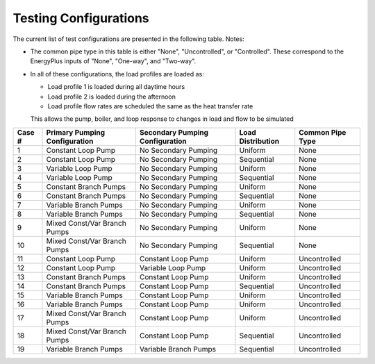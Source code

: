 **********************
Testing Configurations
**********************

The current list of test configurations are presented in the following table.  Notes:

* The common pipe type in this table is either "None", "Uncontrolled", or "Controlled".  These correspond to the EnergyPlus inputs of "None", "One-way", and "Two-way".

* In all of these configurations, the load profiles are loaded as:

  * Load profile 1 is loaded during all daytime hours
  * Load profile 2 is loaded during the afternoon
  * Load profile flow rates are scheduled the same as the heat transfer rate

  This allows the pump, boiler, and loop response to changes in load and flow to be simulated

+--------+-------------------------------+---------------------------------+-------------------+------------------+
| Case # | Primary Pumping Configuration | Secondary Pumping Configuration | Load Distribution | Common Pipe Type |
+========+===============================+=================================+===================+==================+
| 1      | Constant Loop Pump            | No Secondary Pumping            | Uniform           | None             |
+--------+-------------------------------+---------------------------------+-------------------+------------------+
| 2      | Constant Loop Pump            | No Secondary Pumping            | Sequential        | None             |
+--------+-------------------------------+---------------------------------+-------------------+------------------+
| 3      | Variable Loop Pump            | No Secondary Pumping            | Uniform           | None             |
+--------+-------------------------------+---------------------------------+-------------------+------------------+
| 4      | Variable Loop Pump            | No Secondary Pumping            | Sequential        | None             |
+--------+-------------------------------+---------------------------------+-------------------+------------------+
| 5      | Constant Branch Pumps         | No Secondary Pumping            | Uniform           | None             |
+--------+-------------------------------+---------------------------------+-------------------+------------------+
| 6      | Constant Branch Pumps         | No Secondary Pumping            | Sequential        | None             |
+--------+-------------------------------+---------------------------------+-------------------+------------------+
| 7      | Variable Branch Pumps         | No Secondary Pumping            | Uniform           | None             |
+--------+-------------------------------+---------------------------------+-------------------+------------------+
| 8      | Variable Branch Pumps         | No Secondary Pumping            | Sequential        | None             |
+--------+-------------------------------+---------------------------------+-------------------+------------------+
| 9      | Mixed Const/Var Branch Pumps  | No Secondary Pumping            | Uniform           | None             |
+--------+-------------------------------+---------------------------------+-------------------+------------------+
| 10     | Mixed Const/Var Branch Pumps  | No Secondary Pumping            | Sequential        | None             |
+--------+-------------------------------+---------------------------------+-------------------+------------------+
| 11     | Constant Loop Pump            | Constant Loop Pump              | Uniform           | Uncontrolled     |
+--------+-------------------------------+---------------------------------+-------------------+------------------+
| 12     | Constant Loop Pump            | Variable Loop Pump              | Uniform           | Uncontrolled     |
+--------+-------------------------------+---------------------------------+-------------------+------------------+
| 13     | Constant Branch Pumps         | Constant Loop Pump              | Uniform           | Uncontrolled     |
+--------+-------------------------------+---------------------------------+-------------------+------------------+
| 14     | Constant Branch Pumps         | Constant Loop Pump              | Sequential        | Uncontrolled     |
+--------+-------------------------------+---------------------------------+-------------------+------------------+
| 15     | Variable Branch Pumps         | Constant Loop Pump              | Uniform           | Uncontrolled     |
+--------+-------------------------------+---------------------------------+-------------------+------------------+
| 16     | Variable Branch Pumps         | Constant Loop Pump              | Uniform           | Uncontrolled     |
+--------+-------------------------------+---------------------------------+-------------------+------------------+
| 17     | Mixed Const/Var Branch Pumps  | Constant Loop Pump              | Uniform           | Uncontrolled     |
+--------+-------------------------------+---------------------------------+-------------------+------------------+
| 18     | Mixed Const/Var Branch Pumps  | Constant Loop Pump              | Sequential        | Uncontrolled     |
+--------+-------------------------------+---------------------------------+-------------------+------------------+
| 19     | Variable Branch Pumps         | Variable Branch Pumps           | Sequential        | Uncontrolled     |
+--------+-------------------------------+---------------------------------+-------------------+------------------+












